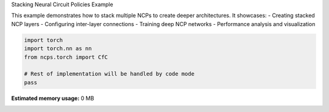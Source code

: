 
.. DO NOT EDIT.
.. THIS FILE WAS AUTOMATICALLY GENERATED BY SPHINX-GALLERY.
.. TO MAKE CHANGES, EDIT THE SOURCE PYTHON FILE:
.. "auto_examples/stacking_ncp.py"
.. LINE NUMBERS ARE GIVEN BELOW.

.. only:: html

    .. note::
        :class: sphx-glr-download-link-note

        :ref:`Go to the end <sphx_glr_download_auto_examples_stacking_ncp.py>`
        to download the full example code.

.. rst-class:: sphx-glr-example-title

.. _sphx_glr_auto_examples_stacking_ncp.py:


Stacking Neural Circuit Policies Example

This example demonstrates how to stack multiple NCPs to create deeper architectures.
It showcases:
- Creating stacked NCP layers
- Configuring inter-layer connections
- Training deep NCP networks
- Performance analysis and visualization

.. GENERATED FROM PYTHON SOURCE LINES 11-18

.. code-block:: Python


    import torch
    import torch.nn as nn
    from ncps.torch import CfC

    # Rest of implementation will be handled by code mode
    pass

**Estimated memory usage:**  0 MB


.. _sphx_glr_download_auto_examples_stacking_ncp.py:

.. only:: html

  .. container:: sphx-glr-footer sphx-glr-footer-example

    .. container:: sphx-glr-download sphx-glr-download-jupyter

      :download:`Download Jupyter notebook: stacking_ncp.ipynb <stacking_ncp.ipynb>`

    .. container:: sphx-glr-download sphx-glr-download-python

      :download:`Download Python source code: stacking_ncp.py <stacking_ncp.py>`

    .. container:: sphx-glr-download sphx-glr-download-zip

      :download:`Download zipped: stacking_ncp.zip <stacking_ncp.zip>`


.. only:: html

 .. rst-class:: sphx-glr-signature

    `Gallery generated by Sphinx-Gallery <https://sphinx-gallery.github.io>`_
